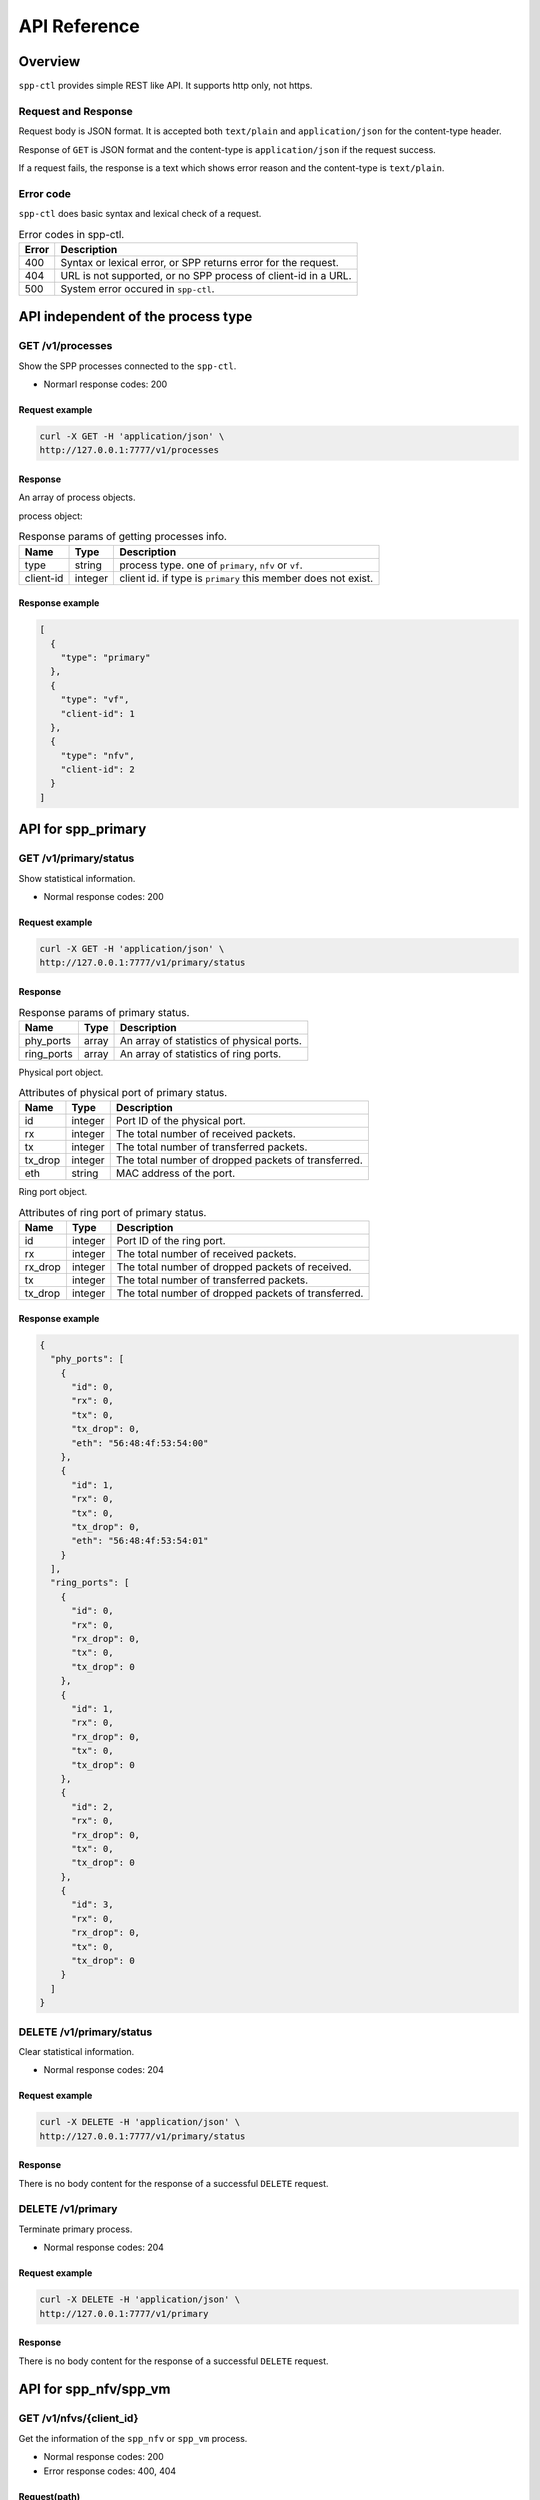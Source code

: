 ..  SPDX-License-Identifier: BSD-3-Clause
    Copyright(c) 2018 Nippon Telegraph and Telephone Corporation

.. _spp_ctl_api_ref:

API Reference
=============

Overview
--------

``spp-ctl`` provides simple REST like API. It supports http only, not https.

Request and Response
~~~~~~~~~~~~~~~~~~~~

Request body is JSON format.
It is accepted both ``text/plain`` and ``application/json``
for the content-type header.

Response of ``GET`` is JSON format and the content-type is
``application/json`` if the request success.

If a request fails, the response is a text which shows error reason
and the content-type is ``text/plain``.

Error code
~~~~~~~~~~


``spp-ctl`` does basic syntax and lexical check of a request.

.. _table_spp_ctl_error_codes:

.. table:: Error codes in spp-ctl.

    +-------+----------------------------------------------------------------+
    | Error | Description                                                    |
    |       |                                                                |
    +=======+================================================================+
    | 400   | Syntax or lexical error, or SPP returns error for the request. |
    +-------+----------------------------------------------------------------+
    | 404   | URL is not supported, or no SPP process of client-id in a URL. |
    +-------+----------------------------------------------------------------+
    | 500   | System error occured in ``spp-ctl``.                           |
    +-------+----------------------------------------------------------------+


API independent of the process type
-----------------------------------

GET /v1/processes
~~~~~~~~~~~~~~~~~

Show the SPP processes connected to the ``spp-ctl``.

* Normarl response codes: 200

Request example
^^^^^^^^^^^^^^^

.. code-block:: console

    curl -X GET -H 'application/json' \
    http://127.0.0.1:7777/v1/processes

Response
^^^^^^^^

An array of process objects.

process object:

.. _table_spp_ctl_processes:

.. table:: Response params of getting processes info.

    +-----------+---------+-----------------------------------------------------------------+
    | Name      | Type    | Description                                                     |
    |           |         |                                                                 |
    +===========+=========+=================================================================+
    | type      | string  | process type. one of ``primary``, ``nfv`` or ``vf``.            |
    +-----------+---------+-----------------------------------------------------------------+
    | client-id | integer | client id. if type is ``primary`` this member does not exist.   |
    +-----------+---------+-----------------------------------------------------------------+

Response example
^^^^^^^^^^^^^^^^

.. code-block:: json

    [
      {
        "type": "primary"
      },
      {
        "type": "vf",
        "client-id": 1
      },
      {
        "type": "nfv",
        "client-id": 2
      }
    ]


API for spp_primary
-------------------

GET /v1/primary/status
~~~~~~~~~~~~~~~~~~~~~~

Show statistical information.

* Normal response codes: 200

Request example
^^^^^^^^^^^^^^^

.. code-block:: console

    curl -X GET -H 'application/json' \
    http://127.0.0.1:7777/v1/primary/status

Response
^^^^^^^^

.. _table_spp_ctl_primary_status:

.. table:: Response params of primary status.

    +------------+-------+-------------------------------------------+
    | Name       | Type  | Description                               |
    |            |       |                                           |
    +============+=======+===========================================+
    | phy_ports  | array | An array of statistics of physical ports. |
    +------------+-------+-------------------------------------------+
    | ring_ports | array | An array of statistics of ring ports.     |
    +------------+-------+-------------------------------------------+

Physical port object.

.. _table_spp_ctl_primary_status_phy:

.. table:: Attributes of physical port of primary status.

    +---------+---------+-----------------------------------------------------+
    | Name    | Type    | Description                                         |
    |         |         |                                                     |
    +=========+=========+=====================================================+
    | id      | integer | Port ID of the physical port.                       |
    +---------+---------+-----------------------------------------------------+
    | rx      | integer | The total number of received packets.               |
    +---------+---------+-----------------------------------------------------+
    | tx      | integer | The total number of transferred packets.            |
    +---------+---------+-----------------------------------------------------+
    | tx_drop | integer | The total number of dropped packets of transferred. |
    +---------+---------+-----------------------------------------------------+
    | eth     | string  | MAC address of the port.                            |
    +---------+---------+-----------------------------------------------------+

Ring port object.

.. _table_spp_ctl_primary_status_ring:

.. table:: Attributes of ring port of primary status.

    +---------+---------+-----------------------------------------------------+
    | Name    | Type    | Description                                         |
    |         |         |                                                     |
    +=========+=========+=====================================================+
    | id      | integer | Port ID of the ring port.                           |
    +---------+---------+-----------------------------------------------------+
    | rx      | integer | The total number of received packets.               |
    +---------+---------+-----------------------------------------------------+
    | rx_drop | integer | The total number of dropped packets of received.    |
    +---------+---------+-----------------------------------------------------+
    | tx      | integer | The total number of transferred packets.            |
    +---------+---------+-----------------------------------------------------+
    | tx_drop | integer | The total number of dropped packets of transferred. |
    +---------+---------+-----------------------------------------------------+

Response example
^^^^^^^^^^^^^^^^

.. code-block:: json

    {
      "phy_ports": [
        {
          "id": 0,
          "rx": 0,
          "tx": 0,
          "tx_drop": 0,
          "eth": "56:48:4f:53:54:00"
        },
        {
          "id": 1,
          "rx": 0,
          "tx": 0,
          "tx_drop": 0,
          "eth": "56:48:4f:53:54:01"
        }
      ],
      "ring_ports": [
        {
          "id": 0,
          "rx": 0,
          "rx_drop": 0,
          "tx": 0,
          "tx_drop": 0
        },
        {
          "id": 1,
          "rx": 0,
          "rx_drop": 0,
          "tx": 0,
          "tx_drop": 0
        },
        {
          "id": 2,
          "rx": 0,
          "rx_drop": 0,
          "tx": 0,
          "tx_drop": 0
        },
        {
          "id": 3,
          "rx": 0,
          "rx_drop": 0,
          "tx": 0,
          "tx_drop": 0
        }
      ]
    }


DELETE /v1/primary/status
~~~~~~~~~~~~~~~~~~~~~~~~~

Clear statistical information.

* Normal response codes: 204

Request example
^^^^^^^^^^^^^^^

.. code-block:: console

    curl -X DELETE -H 'application/json' \
    http://127.0.0.1:7777/v1/primary/status

Response
^^^^^^^^

There is no body content for the response of a successful ``DELETE`` request.

DELETE /v1/primary
~~~~~~~~~~~~~~~~~~

Terminate primary process.

* Normal response codes: 204

Request example
^^^^^^^^^^^^^^^

.. code-block:: console

    curl -X DELETE -H 'application/json' \
    http://127.0.0.1:7777/v1/primary

Response
^^^^^^^^

There is no body content for the response of a successful ``DELETE`` request.


API for spp_nfv/spp_vm
----------------------

GET /v1/nfvs/{client_id}
~~~~~~~~~~~~~~~~~~~~~~~~

Get the information of the ``spp_nfv`` or ``spp_vm`` process.

* Normal response codes: 200
* Error response codes: 400, 404

Request(path)
^^^^^^^^^^^^^

.. _table_spp_ctl_nfvs_get:

.. table:: Request parameter for getting spp_nfv or spp_vm info.

    +-----------+---------+-------------------------------------+
    | Name      | Type    | Description                         |
    |           |         |                                     |
    +===========+=========+=====================================+
    | client_id | integer | client id.                          |
    +-----------+---------+-------------------------------------+

Request example
^^^^^^^^^^^^^^^

.. code-block:: console

    curl -X GET -H 'application/json' \
    http://127.0.0.1:7777/v1/nfvs/1

Response
^^^^^^^^

.. _table_spp_ctl_spp_nfv_res:

.. table:: Response params of getting spp_nfv or spp_vm info.

    +-----------+---------+---------------------------------------------+
    | Name      | Type    | Description                                 |
    |           |         |                                             |
    +===========+=========+=============================================+
    | client-id | integer | client id.                                  |
    +-----------+---------+---------------------------------------------+
    | status    | string  | ``Running`` or ``Idle``.                    |
    +-----------+---------+---------------------------------------------+
    | ports     | array   | an array of port ids used by the process.   |
    +-----------+---------+---------------------------------------------+
    | patches   | array   | an array of patches.                        |
    +-----------+---------+---------------------------------------------+

patch objest

.. _table_spp_ctl_patch_spp_nfv:

.. table:: Attributes of patch of spp_nfv or spp_vm.

    +------+--------+----------------------------------------------+
    | Name | Type   | Description                                  |
    |      |        |                                              |
    +======+========+==============================================+
    | src  | string | source port id.                              |
    +------+--------+----------------------------------------------+
    | dst  | string | destination port id.                         |
    +------+--------+----------------------------------------------+

Response example
^^^^^^^^^^^^^^^^

.. code-block:: json

    {
      "client-id": 1,
      "status": "Running",
      "ports": [
        "phy:0", "phy:1", "vhost:0", "vhost:1", "ring:0", "ring:1", "ring:2", "ring:3"
      ],
      "patches": [
        {
          "src": "vhost:0", "dst": "ring:0"
        },
        {
          "src": "ring:1", "dst": "vhost:1"
        }
      ]
    }

Equivalent CLI command
^^^^^^^^^^^^^^^^^^^^^^

.. code-block:: none

    sec {client_id};status


PUT /v1/nfvs/{client_id}/forward
~~~~~~~~~~~~~~~~~~~~~~~~~~~~~~~~

Start or Stop forwarding.

* Normal response codes: 204
* Error response codes: 400, 404

Request(path)
^^^^^^^^^^^^^

.. _table_spp_ctl_spp_nfv_forward_get:

.. table:: Request params of forward of spp_nfv or spp_vm.

    +-----------+---------+---------------------------------+
    | Name      | Type    | Description                     |
    |           |         |                                 |
    +===========+=========+=================================+
    | client_id | integer | client id.                      |
    +-----------+---------+---------------------------------+

Request example
^^^^^^^^^^^^^^^

.. code-block:: console

    curl -X PUT -H 'application/json' \
    -d '{"action": "start"}' \
    http://127.0.0.1:7777/v1/nfvs/1/forward

Request(body)
^^^^^^^^^^^^^

.. _table_spp_ctl_spp_nfv_forward_get_body:

.. table:: Request body params of forward of spp_nfv or spp_vm.

    +--------+--------+-------------------------------------+
    | Name   | Type   | Description                         |
    |        |        |                                     |
    +========+========+=====================================+
    | action | string | ``start`` or ``stop``.              |
    +--------+--------+-------------------------------------+

Response
^^^^^^^^

There is no body content for the response of a successful ``PUT`` request.

Equivalent CLI command
^^^^^^^^^^^^^^^^^^^^^^

action is ``start``

.. code-block:: none

    sec {client_id};forward

action is ``stop``

.. code-block:: none

    sec {client_id};stop


PUT /v1/nfvs/{client_id}/ports
~~~~~~~~~~~~~~~~~~~~~~~~~~~~~~

Add or Delete port.

* Normal response codes: 204
* Error response codes: 400, 404

Request(path)
^^^^^^^^^^^^^

.. _table_spp_ctl_spp_nfv_ports_get:

.. table:: Request params of ports of spp_nfv or spp_vm.

    +-----------+---------+--------------------------------+
    | Name      | Type    | Description                    |
    |           |         |                                |
    +===========+=========+================================+
    | client_id | integer | client id.                     |
    +-----------+---------+--------------------------------+

Request(body)
^^^^^^^^^^^^^

.. _table_spp_ctl_spp_nfv_ports_get_body:

.. table:: Request body params of ports of spp_nfv or spp_vm.

    +--------+--------+---------------------------------------------------------------+
    | Name   | Type   | Description                                                   |
    |        |        |                                                               |
    +========+========+===============================================================+
    | action | string | ``add`` or ``del``.                                           |
    +--------+--------+---------------------------------------------------------------+
    | port   | string | port id. port id is the form {interface_type}:{interface_id}. |
    +--------+--------+---------------------------------------------------------------+

Request example
^^^^^^^^^^^^^^^

.. code-block:: console

    curl -X PUT -H 'application/json' \
    -d '{"action": "add", "port": "ring:0"}' \
    http://127.0.0.1:7777/v1/nfvs/1/ports

Response
^^^^^^^^

There is no body content for the response of a successful ``PUT`` request.

Equivalent CLI command
^^^^^^^^^^^^^^^^^^^^^^

.. code-block:: none

    sec {client_id};{action} {interface_type} {interface_id}


PUT /v1/nfvs/{client_id}/patches
~~~~~~~~~~~~~~~~~~~~~~~~~~~~~~~~

Add a patch.

* Normal response codes: 204
* Error response codes: 400, 404

Request(path)
^^^^^^^^^^^^^

.. _table_spp_ctl_spp_nfv_patches_get:

.. table:: Request params of patches of spp_nfv or spp_vm.

    +-----------+---------+---------------------------------+
    | Name      | Type    | Description                     |
    |           |         |                                 |
    +===========+=========+=================================+
    | client_id | integer | client id.                      |
    +-----------+---------+---------------------------------+

Request(body)
^^^^^^^^^^^^^

.. _table_spp_ctl_spp_nfv_ports_patches_body:

.. table:: Request body params of patches of spp_nfv or spp_vm.

    +------+--------+------------------------------------+
    | Name | Type   | Description                        |
    |      |        |                                    |
    +======+========+====================================+
    | src  | string | source port id.                    |
    +------+--------+------------------------------------+
    | dst  | string | destination port id.               |
    +------+--------+------------------------------------+

Request example
^^^^^^^^^^^^^^^

.. code-block:: console

    curl -X PUT -H 'application/json' \
    -d '{"src": "ring:0", "dst": "ring:1"}' \
    http://127.0.0.1:7777/v1/nfvs/1/patches

Response
^^^^^^^^

There is no body content for the response of a successful ``PUT`` request.

Equivalent CLI command
^^^^^^^^^^^^^^^^^^^^^^

.. code-block:: none

    sec {client_id};patch {src} {dst}


DELETE /v1/nfvs/{client_id}/patches
~~~~~~~~~~~~~~~~~~~~~~~~~~~~~~~~~~~

Reset patches.

* Normal response codes: 204
* Error response codes: 400, 404

Request(path)
^^^^^^^^^^^^^

.. _table_spp_ctl_spp_nfv_del_patches:

.. table:: Request params of deleting patches of spp_nfv or spp_vm.

    +-----------+---------+---------------------------------------+
    | Name      | Type    | Description                           |
    |           |         |                                       |
    +===========+=========+=======================================+
    | client_id | integer | client id.                            |
    +-----------+---------+---------------------------------------+

Request example
^^^^^^^^^^^^^^^

.. code-block:: console

    curl -X DELETE -H 'application/json' \
    http://127.0.0.1:7777/v1/nfvs/1/patches

Response
^^^^^^^^

There is no body content for the response of a successful ``DELETE`` request.

Equivalent CLI command
^^^^^^^^^^^^^^^^^^^^^^

.. code-block:: none

    sec {client_id};patch reset


DELETE /v1/nfvs/{client_id}
~~~~~~~~~~~~~~~~~~~~~~~~~~~

Terminate ``spp_nfv`` or ``spp_vm`` process.

* Normal response codes: 204
* Error response codes: 400, 404

Request(path)
^^^^^^^^^^^^^

.. _table_spp_ctl_nfvs_delete:

.. table:: Request parameter for terminating spp_nfv or spp_vm.

    +-----------+---------+-------------------------------------+
    | Name      | Type    | Description                         |
    |           |         |                                     |
    +===========+=========+=====================================+
    | client_id | integer | client id.                          |
    +-----------+---------+-------------------------------------+

Request example
^^^^^^^^^^^^^^^

.. code-block:: console

    curl -X DELETE -H 'application/json' \
    http://127.0.0.1:7777/v1/nfvs/1

Response example
^^^^^^^^^^^^^^^^

There is no body content for the response of a successful ``DELETE`` request.

Equivalent CLI command
^^^^^^^^^^^^^^^^^^^^^^

.. code-block:: none

    sec {client_id}; exit


API for spp_vf
--------------

GET /v1/vfs/{client_id}
~~~~~~~~~~~~~~~~~~~~~~~

Get the information of the ``spp_vf`` process.

* Normal response codes: 200
* Error response codes: 400, 404

Request(path)
^^^^^^^^^^^^^

.. _table_spp_ctl_vfs_get:

.. table:: Request parameter for getting spp_vf.

    +-----------+---------+--------------------------+
    | Name      | Type    | Description              |
    |           |         |                          |
    +===========+=========+==========================+
    | client_id | integer | client id.               |
    +-----------+---------+--------------------------+

Request example
^^^^^^^^^^^^^^^

.. code-block:: console

    curl -X GET -H 'application/json' \
    http://127.0.0.1:7777/v1/vfs/1

Response
^^^^^^^^

.. _table_spp_ctl_spp_vf_res:

.. table:: Response params of getting spp_vf.

    +------------------+---------+-----------------------------------------------+
    | Name             | Type    | Description                                   |
    |                  |         |                                               |
    +==================+=========+===============================================+
    | client-id        | integer | client id.                                    |
    +------------------+---------+-----------------------------------------------+
    | ports            | array   | an array of port ids used by the process.     |
    +------------------+---------+-----------------------------------------------+
    | components       | array   | an array of component objects in the process. |
    +------------------+---------+-----------------------------------------------+
    | classifier_table | array   | an array of classifier tables in the process. |
    +------------------+---------+-----------------------------------------------+

component object:

.. _table_spp_ctl_spp_vf_res_comp:

.. table:: Component objects of getting spp_vf.

    +---------+---------+---------------------------------------------------------------------+
    | Name    | Type    | Description                                                         |
    |         |         |                                                                     |
    +=========+=========+=====================================================================+
    | core    | integer | core id running on the component                                    |
    +---------+---------+---------------------------------------------------------------------+
    | name    | string  | an array of port ids used by the process.                           |
    +---------+---------+---------------------------------------------------------------------+
    | type    | string  | an array of component objects in the process.                       |
    +---------+---------+---------------------------------------------------------------------+
    | rx_port | array   | an array of port objects connected to the rx side of the component. |
    +---------+---------+---------------------------------------------------------------------+
    | tx_port | array   | an array of port objects connected to the tx side of the component. |
    +---------+---------+---------------------------------------------------------------------+

port object:

.. _table_spp_ctl_spp_vf_res_port:

.. table:: Port objects of getting spp_vf.

    +---------+---------+---------------------------------------------------------------+
    | Name    | Type    | Description                                                   |
    |         |         |                                                               |
    +=========+=========+===============================================================+
    | port    | string  | port id. port id is the form {interface_type}:{interface_id}. |
    +---------+---------+---------------------------------------------------------------+
    | vlan    | object  | vlan operation which is applied to the port.                  |
    +---------+---------+---------------------------------------------------------------+

vlan object:

.. _table_spp_ctl_spp_vf_res_vlan:

.. table:: Vlan objects of getting spp_vf.

    +-----------+---------+-------------------------------+
    | Name      | Type    | Description                   |
    |           |         |                               |
    +===========+=========+===============================+
    | operation | string  | ``add``, ``del`` or ``none``. |
    +-----------+---------+-------------------------------+
    | id        | integer | vlan id.                      |
    +-----------+---------+-------------------------------+
    | pcp       | integer | vlan pcp.                     |
    +-----------+---------+-------------------------------+

classifier table:

.. _table_spp_ctl_spp_vf_res_cls:

.. table:: Vlan objects of getting spp_vf.

    +-----------+--------+------------------------------------------------------------+
    | Name      | Type   | Description                                                |
    |           |        |                                                            |
    +===========+========+============================================================+
    | type      | string | ``mac`` or ``vlan``.                                       |
    +-----------+--------+------------------------------------------------------------+
    | value     | string | mac_address for ``mac``, vlan_id/mac_address for ``vlan``. |
    +-----------+--------+------------------------------------------------------------+
    | port      | string | port id applied to classify.                               |
    +-----------+--------+------------------------------------------------------------+

Response example
^^^^^^^^^^^^^^^^

.. code-block:: json

    {
      "client-id": 1,
      "ports": [
        "phy:0", "phy:1", "vhost:0", "vhost:1", "ring:0", "ring:1", "ring:2", "ring:3"
      ],
      "components": [
        {
          "core": 2,
          "name": "forward_0_tx",
          "type": "forward",
          "rx_port": [
            {
            "port": "ring:0",
            "vlan": { "operation": "none", "id": 0, "pcp": 0 }
            }
          ],
          "tx_port": [
            {
              "port": "vhost:0",
              "vlan": { "operation": "none", "id": 0, "pcp": 0 }
            }
          ]
        },
        {
          "core": 3,
          "type": "unuse"
        },
        {
          "core": 4,
          "type": "unuse"
        },
        {
          "core": 5,
          "name": "forward_1_rx",
          "type": "forward",
          "rx_port": [
            {
            "port": "vhost:1",
            "vlan": { "operation": "none", "id": 0, "pcp": 0 }
            }
          ],
          "tx_port": [
            {
              "port": "ring:3",
              "vlan": { "operation": "none", "id": 0, "pcp": 0 }
            }
          ]
        },
        {
          "core": 6,
          "name": "classifier",
          "type": "classifier_mac",
          "rx_port": [
            {
              "port": "phy:0",
              "vlan": { "operation": "none", "id": 0, "pcp": 0 }
            }
          ],
          "tx_port": [
            {
              "port": "ring:0",
              "vlan": { "operation": "none", "id": 0, "pcp": 0 }
            },
            {
              "port": "ring:2",
              "vlan": { "operation": "none", "id": 0, "pcp": 0 }
            }
          ]
        },
        {
          "core": 7,
          "name": "merger",
          "type": "merge",
          "rx_port": [
            {
              "port": "ring:1",
              "vlan": { "operation": "none", "id": 0, "pcp": 0 }
            },
            {
              "port": "ring:3",
              "vlan": { "operation": "none", "id": 0, "pcp": 0 }
            }
          ],
          "tx_port": [
            {
              "port": "phy:0",
              "vlan": { "operation": "none", "id": 0, "pcp": 0 }
            }
          ]
        },
      ],
      "classifier_table": [
        {
          "type": "mac",
          "value": "FA:16:3E:7D:CC:35",
          "port": "ring:0"
        }
      ]
    }

The component which type is ``unused`` is to indicate unused core.

Equivalent CLI command
^^^^^^^^^^^^^^^^^^^^^^

.. code-block:: none

    sec {client_id};status


POST /v1/vfs/{client_id}/components
~~~~~~~~~~~~~~~~~~~~~~~~~~~~~~~~~~~

Start the component.

* Normal response codes: 204
* Error response codes: 400, 404

Request(path)
^^^^^^^^^^^^^

.. _table_spp_ctl_spp_vf_components:

.. table:: Request params of components of spp_vf.

    +-----------+---------+-------------+
    | Name      | Type    | Description |
    +===========+=========+=============+
    | client_id | integer | client id.  |
    +-----------+---------+-------------+


Request(body)
^^^^^^^^^^^^^

.. _table_spp_ctl_spp_vf_components_res:

.. table:: Response params of components of spp_vf.

    +-----------+---------+----------------------------------------------------------------------+
    | Name      | Type    | Description                                                          |
    |           |         |                                                                      |
    +===========+=========+======================================================================+
    | name      | string  | component name. must be unique in the process.                       |
    +-----------+---------+----------------------------------------------------------------------+
    | core      | integer | core id.                                                             |
    +-----------+---------+----------------------------------------------------------------------+
    | type      | string  | component type. one of ``forward``, ``merge`` or ``classifier_mac``. |
    +-----------+---------+----------------------------------------------------------------------+

Request example
^^^^^^^^^^^^^^^

.. code-block:: console

    curl -X POST -H 'application/json' \
    -d '{"name": "forwarder1", "core": 12, "type": "forward"}' \
    http://127.0.0.1:7777/v1/vfs/1/components

Response
^^^^^^^^

There is no body content for the response of a successful ``POST`` request.

Equivalent CLI command
^^^^^^^^^^^^^^^^^^^^^^

.. code-block:: none

    sec {client_id};component start {name} {core} {type}


DELETE /v1/vfs/{sec id}/components/{name}
~~~~~~~~~~~~~~~~~~~~~~~~~~~~~~~~~~~~~~~~~

Stop the component.

* Normal response codes: 204
* Error response codes: 400, 404

Request(path)
^^^^^^^^^^^^^

.. _table_spp_ctl_spp_vf_del:

.. table:: Request params of deleting component of spp_vf.

    +-----------+---------+---------------------------------+
    | Name      | Type    | Description                     |
    |           |         |                                 |
    +===========+=========+=================================+
    | client_id | integer | client id.                      |
    +-----------+---------+---------------------------------+
    | name      | string  | component name.                 |
    +-----------+---------+---------------------------------+

Request example
^^^^^^^^^^^^^^^

.. code-block:: console

    curl -X DELETE -H 'application/json' \
    http://127.0.0.1:7777/v1/vfs/1/components/forwarder1

Response
^^^^^^^^

There is no body content for the response of a successful ``POST`` request.

Equivalent CLI command
^^^^^^^^^^^^^^^^^^^^^^

.. code-block:: none

    sec {client_id};component stop {name}


PUT /v1/vfs/{client_id}/components/{name}/ports
~~~~~~~~~~~~~~~~~~~~~~~~~~~~~~~~~~~~~~~~~~~~~~~

Add or Delete port to the component.

* Normal response codes: 204
* Error response codes: 400, 404

Request(path)
^^^^^^^^^^^^^

.. _table_spp_ctl_spp_vf_comp_port:

.. table:: Request params for ports of component of spp_vf.

    +-----------+---------+---------------------------+
    | Name      | Type    | Description               |
    |           |         |                           |
    +===========+=========+===========================+
    | client_id | integer | client id.                |
    +-----------+---------+---------------------------+
    | name      | string  | component name.           |
    +-----------+---------+---------------------------+

Request(body)
^^^^^^^^^^^^^

.. _table_spp_ctl_spp_vf_comp_port_body:

.. table:: Request body params for ports of component of spp_vf.

    +---------+---------+-----------------------------------------------------------------+
    | Name    | Type    | Description                                                     |
    |         |         |                                                                 |
    +=========+=========+=================================================================+
    | action  | string  | ``attach`` or ``detach``.                                       |
    +---------+---------+-----------------------------------------------------------------+
    | port    | string  | port id. port id is the form {interface_type}:{interface_id}.   |
    +---------+---------+-----------------------------------------------------------------+
    | dir     | string  | ``rx`` or ``tx``.                                               |
    +---------+---------+-----------------------------------------------------------------+
    | vlan    | object  | vlan operation which is applied to the port. it can be omitted. |
    +---------+---------+-----------------------------------------------------------------+

vlan object:

.. _table_spp_ctl_spp_vf_comp_port_body_vlan:

.. table:: Request body params for vlan ports of component of spp_vf.

    +-----------+---------+----------------------------------------------------------+
    | Name      | Type    | Description                                              |
    |           |         |                                                          |
    +===========+=========+==========================================================+
    | operation | string  | ``add``, ``del`` or ``none``.                            |
    +-----------+---------+----------------------------------------------------------+
    | id        | integer | vlan id. ignored when operation is ``del`` or ``none``.  |
    +-----------+---------+----------------------------------------------------------+
    | pcp       | integer | vlan pcp. ignored when operation is ``del`` or ``none``. |
    +-----------+---------+----------------------------------------------------------+

Request example
^^^^^^^^^^^^^^^

.. code-block:: console

    curl -X PUT -H 'application/json' \
    -d '{"action": "attach", "port": "vhost:1", "dir": "rx", \
         "vlan": {"operation": "add", "id": 677, "pcp": 0}}' \
    http://127.0.0.1:7777/v1/vfs/1/components/forwarder1/ports

.. code-block:: console

    curl -X PUT -H 'application/json' \
    -d '{"action": "detach", "port": "vhost:0", "dir": "tx"} \
    http://127.0.0.1:7777/v1/vfs/1/components/forwarder1/ports

Response
^^^^^^^^

There is no body content for the response of a successful ``PUT`` request.

Equivalent CLI command
^^^^^^^^^^^^^^^^^^^^^^

action is ``attach``

.. code-block:: none

    sec {client_id};port add {port} {dir} {name} [add_vlantag {id} {pcp} | del_vlantag]

action is ``detach``

.. code-block:: none

    sec {client_id};port del {port} {dir} {name}


PUT /v1/vfs/{sec id}/classifier_table
~~~~~~~~~~~~~~~~~~~~~~~~~~~~~~~~~~~~~

Set or Unset classifier table.

* Normal response codes: 204
* Error response codes: 400, 404

Request(path)
^^^^^^^^^^^^^

.. _table_spp_ctl_spp_vf_cls_table:

.. table:: Request params for classifier_table of spp_vf.

    +-----------+---------+---------------------------+
    | Name      | Type    | Description               |
    |           |         |                           |
    +===========+=========+===========================+
    | client_id | integer | client id.                |
    +-----------+---------+---------------------------+

Request(body)
^^^^^^^^^^^^^

.. _table_spp_ctl_spp_vf_cls_table_body:

.. table:: Request body params for classifier_table of spp_vf.

    +-------------+-----------------+----------------------------------------------------+
    | Name        | Type            | Description                                        |
    |             |                 |                                                    |
    +=============+=================+====================================================+
    | action      | string          | ``add`` or ``del``.                                |
    +-------------+-----------------+----------------------------------------------------+
    | type        | string          | ``mac`` or ``vlan``.                               |
    +-------------+-----------------+----------------------------------------------------+
    | vlan        | integer or null | vlan id for ``vlan``. null or omitted for ``mac``. |
    +-------------+-----------------+----------------------------------------------------+
    | mac_address | string          | mac address.                                       |
    +-------------+-----------------+----------------------------------------------------+
    | port        | string          | port id.                                           |
    +-------------+-----------------+----------------------------------------------------+

Request example
^^^^^^^^^^^^^^^

.. code-block:: console

    curl -X PUT -H 'application/json' \
    -d '{"action": "add", "type": "mac", "mac_address": "FA:16:3E:7D:CC:35", \
       "port": "ring:0"}' \
    http://127.0.0.1:7777/v1/vfs/1/classifier_table

.. code-block:: console

    curl -X PUT -H 'application/json' \
    -d '{"action": "del", "type": "vlan", "vlan": 475, \
       "mac_address": "FA:16:3E:7D:CC:35", "port": "ring:0"}' \
    http://127.0.0.1:7777/v1/vfs/1/classifier_table

Response
^^^^^^^^

There is no body content for the response of a successful ``PUT`` request.

Equivalent CLI command
^^^^^^^^^^^^^^^^^^^^^^

type is ``mac``

.. code-block:: none

    classifier_table {action} mac {mac_address} {port}

type is ``vlan``

.. code-block:: none

    classifier_table {action} vlan {vlan} {mac_address} {port}


API for spp_mirror
------------------

GET /v1/mirrors/{client_id}
~~~~~~~~~~~~~~~~~~~~~~~~~~~

Get the information of the ``spp_mirror`` process.

* Normal response codes: 200
* Error response codes: 400, 404

Request(path)
^^^^^^^^^^^^^

.. _table_spp_ctl_mirrors_get:

.. table:: Request parameter for getting spp_mirror.

    +-----------+---------+--------------------------+
    | Name      | Type    | Description              |
    |           |         |                          |
    +===========+=========+==========================+
    | client_id | integer | client id.               |
    +-----------+---------+--------------------------+

Request example
^^^^^^^^^^^^^^^

.. code-block:: console

    curl -X GET -H 'application/json' \
    http://127.0.0.1:7777/v1/mirrors/1

Response
^^^^^^^^

.. _table_spp_ctl_spp_mirror_res:

.. table:: Response params of getting spp_mirror.

    +------------------+---------+-----------------------------------------------+
    | Name             | Type    | Description                                   |
    |                  |         |                                               |
    +==================+=========+===============================================+
    | client-id        | integer | client id.                                    |
    +------------------+---------+-----------------------------------------------+
    | ports            | array   | an array of port ids used by the process.     |
    +------------------+---------+-----------------------------------------------+
    | components       | array   | an array of component objects in the process. |
    +------------------+---------+-----------------------------------------------+

component object:

.. _table_spp_ctl_spp_mirror_res_comp:

.. table:: Component objects of getting spp_mirror.

    +---------+---------+---------------------------------------------------------------------+
    | Name    | Type    | Description                                                         |
    |         |         |                                                                     |
    +=========+=========+=====================================================================+
    | core    | integer | core id running on the component                                    |
    +---------+---------+---------------------------------------------------------------------+
    | name    | string  | an array of port ids used by the process.                           |
    +---------+---------+---------------------------------------------------------------------+
    | type    | string  | an array of component objects in the process.                       |
    +---------+---------+---------------------------------------------------------------------+
    | rx_port | array   | an array of port objects connected to the rx side of the component. |
    +---------+---------+---------------------------------------------------------------------+
    | tx_port | array   | an array of port objects connected to the tx side of the component. |
    +---------+---------+---------------------------------------------------------------------+

port object:

.. _table_spp_ctl_spp_mirror_res_port:

.. table:: Port objects of getting spp_vf.

    +---------+---------+---------------------------------------------------------------+
    | Name    | Type    | Description                                                   |
    |         |         |                                                               |
    +=========+=========+===============================================================+
    | port    | string  | port id. port id is the form {interface_type}:{interface_id}. |
    +---------+---------+---------------------------------------------------------------+

Response example
^^^^^^^^^^^^^^^^

.. code-block:: json

    {
      "client-id": 1,
      "ports": [
        "phy:0", "phy:1", "ring:0", "ring:1", "ring:2"
      ],
      "components": [
        {
          "core": 2,
          "name": "mirror_0",
          "type": "mirror",
          "rx_port": [
            {
            "port": "ring:0"
            }
          ],
          "tx_port": [
            {
              "port": "ring:1"
            },
            {
              "port": "ring:2"
            }
          ]
        },
        {
          "core": 3,
          "type": "unuse"
        }
      ]
    }

The component which type is ``unused`` is to indicate unused core.

Equivalent CLI command
^^^^^^^^^^^^^^^^^^^^^^

.. code-block:: none

    sec {client_id};status


POST /v1/mirrors/{client_id}/components
~~~~~~~~~~~~~~~~~~~~~~~~~~~~~~~~~~~~~~~

Start the component.

* Normal response codes: 204
* Error response codes: 400, 404

Request(path)
^^^^^^^^^^^^^

.. _table_spp_ctl_spp_mirror_components:

.. table:: Request params of components of spp_mirror.

    +-----------+---------+-------------+
    | Name      | Type    | Description |
    +===========+=========+=============+
    | client_id | integer | client id.  |
    +-----------+---------+-------------+


Request(body)
^^^^^^^^^^^^^

.. _table_spp_ctl_spp_mirror_components_res:

.. table:: Response params of components of spp_mirror.

    +-----------+---------+----------------------------------------------------------------------+
    | Name      | Type    | Description                                                          |
    |           |         |                                                                      |
    +===========+=========+======================================================================+
    | name      | string  | component name. must be unique in the process.                       |
    +-----------+---------+----------------------------------------------------------------------+
    | core      | integer | core id.                                                             |
    +-----------+---------+----------------------------------------------------------------------+
    | type      | string  | component type. only ``mirror`` is available.                        |
    +-----------+---------+----------------------------------------------------------------------+

Request example
^^^^^^^^^^^^^^^

.. code-block:: console

    curl -X POST -H 'application/json' \
    -d '{"name": "mirror_1", "core": 12, "type": "mirror"}' \
    http://127.0.0.1:7777/v1/mirrors/1/components

Response
^^^^^^^^

There is no body content for the response of a successful ``POST`` request.

Equivalent CLI command
^^^^^^^^^^^^^^^^^^^^^^

.. code-block:: none

    sec {client_id};component start {name} {core} {type}


DELETE /v1/mirrors/{client_id}/components/{name}
~~~~~~~~~~~~~~~~~~~~~~~~~~~~~~~~~~~~~~~~~~~~~~~~

Stop the component.

* Normal response codes: 204
* Error response codes: 400, 404

Request(path)
^^^^^^^^^^^^^

.. _table_spp_ctl_spp_mirror_del:

.. table:: Request params of deleting component of spp_mirror.

    +-----------+---------+---------------------------------+
    | Name      | Type    | Description                     |
    |           |         |                                 |
    +===========+=========+=================================+
    | client_id | integer | client id.                      |
    +-----------+---------+---------------------------------+
    | name      | string  | component name.                 |
    +-----------+---------+---------------------------------+

Request example
^^^^^^^^^^^^^^^

.. code-block:: console

    curl -X DELETE -H 'application/json' \
    http://127.0.0.1:7777/v1/mirrors/1/components/mirror_1

Response
^^^^^^^^

There is no body content for the response of a successful ``POST`` request.

Equivalent CLI command
^^^^^^^^^^^^^^^^^^^^^^

.. code-block:: none

    sec {client_id};component stop {name}


PUT /v1/mirrors/{client_id}/components/{name}/ports
~~~~~~~~~~~~~~~~~~~~~~~~~~~~~~~~~~~~~~~~~~~~~~~~~~~

Add or Delete port to the component.

* Normal response codes: 204
* Error response codes: 400, 404

Request(path)
^^^^^^^^^^^^^

.. _table_spp_ctl_spp_mirror_comp_port:

.. table:: Request params for ports of component of spp_mirror.

    +-----------+---------+---------------------------+
    | Name      | Type    | Description               |
    |           |         |                           |
    +===========+=========+===========================+
    | client_id | integer | client id.                |
    +-----------+---------+---------------------------+
    | name      | string  | component name.           |
    +-----------+---------+---------------------------+

Request(body)
^^^^^^^^^^^^^

.. _table_spp_ctl_spp_mirror_comp_port_body:

.. table:: Request body params for ports of component of spp_mirror.

    +---------+---------+-----------------------------------------------------------------+
    | Name    | Type    | Description                                                     |
    |         |         |                                                                 |
    +=========+=========+=================================================================+
    | action  | string  | ``attach`` or ``detach``.                                       |
    +---------+---------+-----------------------------------------------------------------+
    | port    | string  | port id. port id is the form {interface_type}:{interface_id}.   |
    +---------+---------+-----------------------------------------------------------------+
    | dir     | string  | ``rx`` or ``tx``.                                               |
    +---------+---------+-----------------------------------------------------------------+

Request example
^^^^^^^^^^^^^^^

.. code-block:: console

    curl -X PUT -H 'application/json' \
    -d '{"action": "attach", "port": "ring:1", "dir": "rx"}' \
    http://127.0.0.1:7777/v1/mirrors/1/components/mirror_1/ports

.. code-block:: console

    curl -X PUT -H 'application/json' \
    -d '{"action": "detach", "port": "ring:0", "dir": "tx"} \
    http://127.0.0.1:7777/v1/mirrors/1/components/mirror_1/ports

Response
^^^^^^^^

There is no body content for the response of a successful ``PUT`` request.

Equivalent CLI command
^^^^^^^^^^^^^^^^^^^^^^

action is ``attach``

.. code-block:: none

    sec {client_id};port add {port} {dir} {name}

action is ``detach``

.. code-block:: none

    sec {client_id};port del {port} {dir} {name}


API for spp_pcap
----------------

GET /v1/pcaps/{client_id}
~~~~~~~~~~~~~~~~~~~~~~~~~

Get the information of the ``spp_pcap`` process.

* Normal response codes: 200
* Error response codes: 400, 404

Request(path)
^^^^^^^^^^^^^

.. _table_spp_ctl_pcap_get:

.. table:: Request parameter for getting spp_pcap info.

    +-----------+---------+-------------------------------------+
    | Name      | Type    | Description                         |
    |           |         |                                     |
    +===========+=========+=====================================+
    | client_id | integer | client id.                          |
    +-----------+---------+-------------------------------------+

Request example
^^^^^^^^^^^^^^^

.. code-block:: console

    curl -X GET -H 'application/json' \
    http://127.0.0.1:7777/v1/pcaps/1

Response
^^^^^^^^

.. _table_spp_ctl_spp_pcap_res:

.. table:: Response params of getting spp_pcap.

    +------------------+---------+-----------------------------------------------+
    | Name             | Type    | Description                                   |
    |                  |         |                                               |
    +==================+=========+===============================================+
    | client-id        | integer | client id.                                    |
    +------------------+---------+-----------------------------------------------+
    | status           | string  | status of the process. "running" or "idle".   |
    +------------------+---------+-----------------------------------------------+
    | core             | array   | an array of core objects in the process.      |
    +------------------+---------+-----------------------------------------------+

core object:

.. _table_spp_ctl_spp_pcap_res_core:

.. table:: Core objects of getting spp_pcap.

    +----------+---------+----------------------------------------------------------------------+
    | Name     | Type    | Description                                                          |
    |          |         |                                                                      |
    +==========+=========+======================================================================+
    | core     | integer | core id                                                              |
    +----------+---------+----------------------------------------------------------------------+
    | role     | string  | role of the task running on the core. "receive" or "write".          |
    +----------+---------+----------------------------------------------------------------------+
    | rx_port  | array   | an array of port object for caputure. This member exists if role is  |
    |          |         | "recieve". Note that there is only a port object in the array.       |
    +----------+---------+----------------------------------------------------------------------+
    | filename | string  | a path name of output file. This member exists if role is "write".   |
    +----------+---------+----------------------------------------------------------------------+

Note that there is only a port object in the array

port object:

.. _table_spp_ctl_spp_pcap_res_port:

.. table:: Port objects of getting spp_pcap.

    +---------+---------+---------------------------------------------------------------+
    | Name    | Type    | Description                                                   |
    |         |         |                                                               |
    +=========+=========+===============================================================+
    | port    | string  | port id. port id is the form {interface_type}:{interface_id}. |
    +---------+---------+---------------------------------------------------------------+

Response example
^^^^^^^^^^^^^^^^

.. code-block:: json

    {
      "client-id": 1,
      "status": "running",
      "core": [
        {
          "core": 2,
          "role": "receive",
          "rx_port": [
            {
            "port": "phy:0"
            }
          ]
        },
        {
          "core": 3,
          "role": "write",
          "filename": "/tmp/spp_pcap.20181108110600.ring0.1.2.pcap"
        }
      ]
    }

Equivalent CLI command
^^^^^^^^^^^^^^^^^^^^^^

.. code-block:: none

    pcap {client_id}; status

PUT /v1/pcaps/{client_id}/capture
~~~~~~~~~~~~~~~~~~~~~~~~~~~~~~~~~

Start or Stop capturing.

* Normal response codes: 204
* Error response codes: 400, 404

Request(path)
^^^^^^^^^^^^^

.. _table_spp_ctl_spp_pcap_capture:

.. table:: Request params of capture of spp_pcap.

    +-----------+---------+---------------------------------+
    | Name      | Type    | Description                     |
    |           |         |                                 |
    +===========+=========+=================================+
    | client_id | integer | client id.                      |
    +-----------+---------+---------------------------------+

Request(body)
^^^^^^^^^^^^^

.. _table_spp_ctl_spp_pcap_capture_body:

.. table:: Request body params of capture of spp_pcap.

    +--------+--------+-------------------------------------+
    | Name   | Type   | Description                         |
    |        |        |                                     |
    +========+========+=====================================+
    | action | string | ``start`` or ``stop``.              |
    +--------+--------+-------------------------------------+

Request example
^^^^^^^^^^^^^^^

.. code-block:: console

    curl -X PUT -H 'application/json' \
    -d '{"action": "start"}' \
    http://127.0.0.1:7777/v1/pcaps/1/capture

Response
^^^^^^^^

There is no body content for the response of a successful ``PUT`` request.

Equivalent CLI command
^^^^^^^^^^^^^^^^^^^^^^

action is ``start``

.. code-block:: none

    pcap {client_id}; start

action is ``stop``

.. code-block:: none

    pcap {client_id}; stop


DELETE /v1/pcaps/{client_id}
~~~~~~~~~~~~~~~~~~~~~~~~~~~~

Terminate ``spp_pcap`` process.

* Normal response codes: 204
* Error response codes: 400, 404

Request(path)
^^^^^^^^^^^^^

.. _table_spp_ctl_pcap_delete:

.. table:: Request parameter for terminating spp_pcap.

    +-----------+---------+-------------------------------------+
    | Name      | Type    | Description                         |
    |           |         |                                     |
    +===========+=========+=====================================+
    | client_id | integer | client id.                          |
    +-----------+---------+-------------------------------------+

Request example
^^^^^^^^^^^^^^^

.. code-block:: console

    curl -X DELETE -H 'application/json' \
    http://127.0.0.1:7777/v1/pcaps/1

Response example
^^^^^^^^^^^^^^^^

There is no body content for the response of a successful ``DELETE`` request.

Equivalent CLI command
^^^^^^^^^^^^^^^^^^^^^^

.. code-block:: none

    pcap {client_id}; exit
